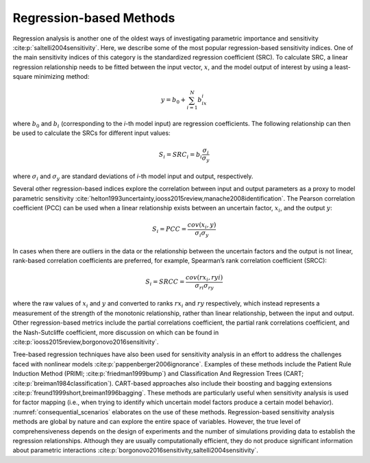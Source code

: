 Regression-based Methods
************************
Regression analysis is another one of the oldest ways of investigating parametric importance and sensitivity :cite:p:`saltelli2004sensitivity`. Here, we describe some of the most popular regression-based sensitivity indices. One of the main sensitivity indices of this category is the standardized regression coefficient (SRC). To calculate SRC, a linear regression relationship needs to be fitted between the input vector, :math:`x`, and the model output of interest by using a least-square minimizing method:

.. math::
  y = b_0 + \sum_{i=1}^N b_ix_i

where :math:`b_0` and :math:`b_i` (corresponding to the *i*-th model input) are regression coefficients. The following relationship can then be used to calculate the SRCs for different input values:

.. math::
  S_i=SRC_i=b_i\frac{\sigma_i}{\sigma_y}

where :math:`\sigma_i` and :math:`\sigma_y` are standard deviations of *i*-th model input and output, respectively.

Several other regression-based indices explore the correlation between input and output parameters as a proxy to model parametric sensitivity :cite:`helton1993uncertainty,iooss2015review,manache2008identification`. The Pearson correlation coefficient (PCC) can be used when a linear relationship exists between an uncertain factor, :math:`x_i`, and the output :math:`y`:

.. math::
  S_i=PCC=\frac{cov(x_i,y)}{\sigma_i\sigma_y}

In cases when there are outliers in the data or the relationship between the uncertain factors and the output is not linear, rank-based correlation coefficients are preferred, for example, Spearman’s rank correlation coefficient (SRCC):

.. math::
  S_i=SRCC=\frac{cov(rx_i,ryi)}{\sigma_{ri}\sigma_{ry}}

where the raw values of :math:`x_i` and :math:`y` and converted to ranks :math:`rx_i` and :math:`ry` respectively, which instead represents a measurement of the strength of the monotonic relationship, rather than linear relationship, between the input and output. Other regression-based metrics include the partial correlations coefficient, the partial rank correlations coefficient, and the Nash-Sutcliffe coefficient, more discussion on which can be found in :cite:p:`iooss2015review,borgonovo2016sensitivity`.

Tree-based regression techniques have also been used for sensitivity analysis in an effort to address the challenges faced with nonlinear models :cite:p:`pappenberger2006ignorance`. Examples of these methods include the Patient Rule Induction Method (PRIMl; :cite:p:`friedman1999bump`) and Classification And Regression Trees (CART; :cite:p:`breiman1984classification`). CART-based approaches also include their boosting and bagging extensions :cite:p:`freund1999short,breiman1996bagging`. These methods are particularly useful when sensitivity analysis is used for factor mapping (i.e., when trying to identify which uncertain model factors produce a certain model behavior). :numref:`consequential_scenarios` elaborates on the use of these methods. Regression-based sensitivity analysis methods are global by nature and can explore the entire space of variables. However, the true level of comprehensiveness depends on the design of experiments and the number of simulations providing data to establish the regression relationships. Although they are usually computationally efficient, they do not produce significant information about parametric interactions :cite:p:`borgonovo2016sensitivity,saltelli2004sensitivity`.
